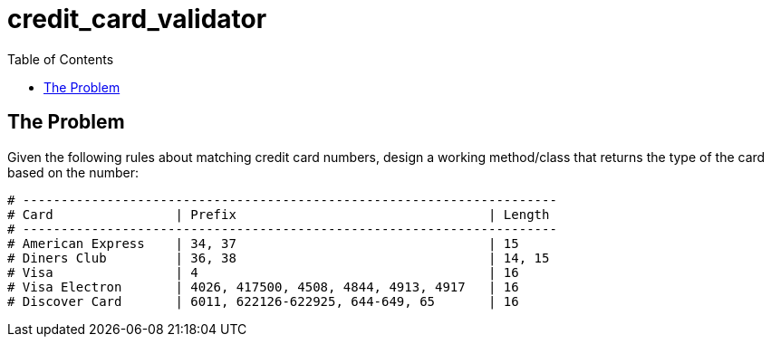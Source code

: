 = credit_card_validator
:toc:

== The Problem

Given the following rules about matching credit card numbers, design
a working method/class that returns the type of the card based on the
number:

----
# ----------------------------------------------------------------------
# Card                | Prefix                                 | Length
# ----------------------------------------------------------------------
# American Express    | 34, 37                                 | 15
# Diners Club         | 36, 38                                 | 14, 15
# Visa                | 4                                      | 16
# Visa Electron       | 4026, 417500, 4508, 4844, 4913, 4917   | 16
# Discover Card       | 6011, 622126-622925, 644-649, 65       | 16
----
